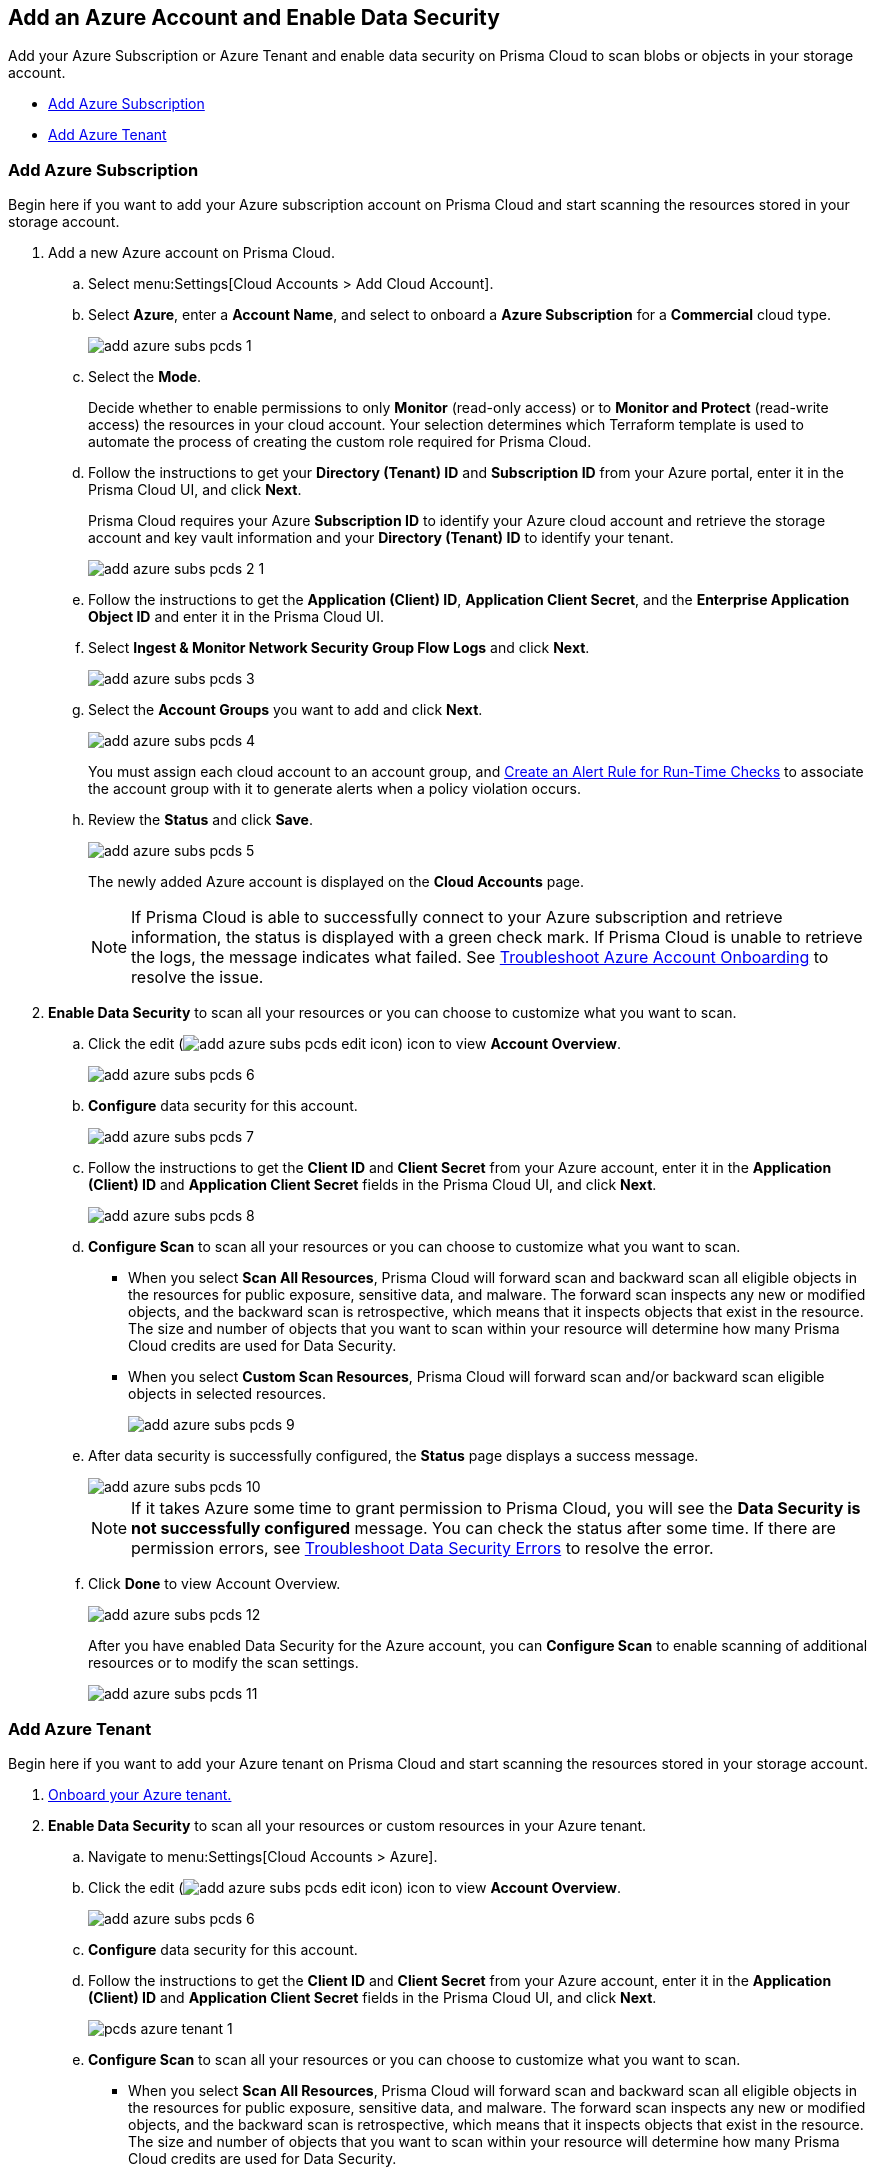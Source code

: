 :topic_type: task
[.task]
[#idd47d744c-364f-4f8f-8dce-807f9f942b21]
== Add an Azure Account and Enable Data Security

Add your Azure Subscription or Azure Tenant and enable data security on Prisma Cloud to scan blobs or objects in your storage account.

* xref:#id815facb4-3bb1-4cb9-c274-6c826b54d3b0[Add Azure Subscription]
* xref:#id815facb6-3bb1-4cb9-b274-8c826b54d3b0[Add Azure Tenant]

[.task]
[#id815facb4-3bb1-4cb9-c274-6c826b54d3b0]
=== Add Azure Subscription

Begin here if you want to add your Azure subscription account on Prisma Cloud and start scanning the resources stored in your storage account.

[.procedure]
. Add a new Azure account on Prisma Cloud.

.. Select menu:Settings[Cloud Accounts > Add Cloud Account].

.. Select *Azure*, enter a *Account Name*, and select to onboard a *Azure Subscription* for a *Commercial* cloud type.
+
image::add-azure-subs-pcds-1.png[scale=40]

.. Select the *Mode*.
+
Decide whether to enable permissions to only *Monitor* (read-only access) or to *Monitor and Protect* (read-write access) the resources in your cloud account. Your selection determines which Terraform template is used to automate the process of creating the custom role required for Prisma Cloud.

.. Follow the instructions to get your *Directory (Tenant) ID* and *Subscription ID* from your Azure portal, enter it in the Prisma Cloud UI, and click *Next*.
+
Prisma Cloud requires your Azure *Subscription ID* to identify your Azure cloud account and retrieve the storage account and key vault information and your *Directory (Tenant) ID* to identify your tenant.
+
image::add-azure-subs-pcds-2-1.png[scale=40]

.. Follow the instructions to get the *Application (Client) ID*, *Application Client Secret*, and the *Enterprise Application Object ID* and enter it in the Prisma Cloud UI.

.. Select *Ingest & Monitor Network Security Group Flow Logs* and click *Next*.
+
image::add-azure-subs-pcds-3.png[scale=40]

.. Select the *Account Groups* you want to add and click *Next*.
+
image::add-azure-subs-pcds-4.png[scale=40]
+
You must assign each cloud account to an account group, and https://docs.paloaltonetworks.com/prisma/prisma-cloud/prisma-cloud-admin/manage-prisma-cloud-alerts/create-an-alert-rule.html#idd1af59f7-792f-42bf-9d63-12d29ca7a950[Create an Alert Rule for Run-Time Checks] to associate the account group with it to generate alerts when a policy violation occurs.

.. Review the *Status* and click *Save*.
+
image::add-azure-subs-pcds-5.png[scale=40]
+
The newly added Azure account is displayed on the *Cloud Accounts* page.
+
[NOTE]
====
If Prisma Cloud is able to successfully connect to your Azure subscription and retrieve information, the status is displayed with a green check mark. If Prisma Cloud is unable to retrieve the logs, the message indicates what failed. See https://docs.paloaltonetworks.com/prisma/prisma-cloud/prisma-cloud-admin/connect-your-cloud-platform-to-prisma-cloud/onboard-your-azure-account/troubleshoot-azure-account-onboarding.html#id6b7e6e40-9ce7-43d8-b5b5-1dcc607d8e9b[Troubleshoot Azure Account Onboarding] to resolve the issue.
====

. *Enable Data Security* to scan all your resources or you can choose to customize what you want to scan.

.. Click the edit (image:add-azure-subs-pcds-edit-icon.png[scale=30]) icon to view *Account Overview*.
+
image::add-azure-subs-pcds-6.png[]

.. *Configure* data security for this account.
+
image::add-azure-subs-pcds-7.png[scale=40]

.. Follow the instructions to get the *Client ID* and *Client Secret* from your Azure account, enter it in the *Application (Client) ID* and *Application Client Secret* fields in the Prisma Cloud UI, and click *Next*.
+
image::add-azure-subs-pcds-8.png[scale=40]

.. *Configure Scan* to scan all your resources or you can choose to customize what you want to scan.
+
* When you select *Scan All Resources*, Prisma Cloud will forward scan and backward scan all eligible objects in the resources for public exposure, sensitive data, and malware. The forward scan inspects any new or modified objects, and the backward scan is retrospective, which means that it inspects objects that exist in the resource. The size and number of objects that you want to scan within your resource will determine how many Prisma Cloud credits are used for Data Security.

* When you select *Custom Scan Resources*, Prisma Cloud will forward scan and/or backward scan eligible objects in selected resources.
+
image::add-azure-subs-pcds-9.png[scale=40]

.. After data security is successfully configured, the *Status* page displays a success message.
+
image::add-azure-subs-pcds-10.png[scale=40]
+
[NOTE]
====
If it takes Azure some time to grant permission to Prisma Cloud, you will see the *Data Security is not successfully configured* message. You can check the status after some time. If there are permission errors, see https://docs.paloaltonetworks.com/prisma/prisma-cloud/prisma-cloud-admin/prisma-cloud-data-security/troubleshoot-data-security-errors[Troubleshoot Data Security Errors] to resolve the error.
====

.. Click *Done* to view Account Overview.
+
image::add-azure-subs-pcds-12.png[scale=40]
+
After you have enabled Data Security for the Azure account, you can *Configure Scan* to enable scanning of additional resources or to modify the scan settings.
+
image::add-azure-subs-pcds-11.png[scale=40]

[.task]
[#id815facb6-3bb1-4cb9-b274-8c826b54d3b0]
=== Add Azure Tenant

Begin here if you want to add your Azure tenant on Prisma Cloud and start scanning the resources stored in your storage account.

[.procedure]
. https://docs.paloaltonetworks.com/prisma/prisma-cloud/prisma-cloud-admin/connect-your-cloud-platform-to-prisma-cloud/onboard-your-azure-account[Onboard your Azure tenant.]

. *Enable Data Security* to scan all your resources or custom resources in your Azure tenant.

.. Navigate to menu:Settings[Cloud Accounts > Azure].

.. Click the edit (image:add-azure-subs-pcds-edit-icon.png[scale=30]) icon to view *Account Overview*.
+
image::add-azure-subs-pcds-6.png[]

.. *Configure* data security for this account.

.. Follow the instructions to get the *Client ID* and *Client Secret* from your Azure account, enter it in the *Application (Client) ID* and *Application Client Secret* fields in the Prisma Cloud UI, and click *Next*.
+
image::pcds-azure-tenant-1.png[scale=40]

.. *Configure Scan* to scan all your resources or you can choose to customize what you want to scan.
+
* When you select *Scan All Resources*, Prisma Cloud will forward scan and backward scan all eligible objects in the resources for public exposure, sensitive data, and malware. The forward scan inspects any new or modified objects, and the backward scan is retrospective, which means that it inspects objects that exist in the resource. The size and number of objects that you want to scan within your resource will determine how many Prisma Cloud credits are used for Data Security.

* When you select *Custom Scan Resources*, Prisma Cloud will forward scan and/or backward scan eligible objects in selected resources.
+
image::pcds-azure-tenant-2.png[scale=40]

.. After data security is successfully configured, the *Status* page displays a success message.
+
image::pcds-azure-tenant-3.png[scale=40]